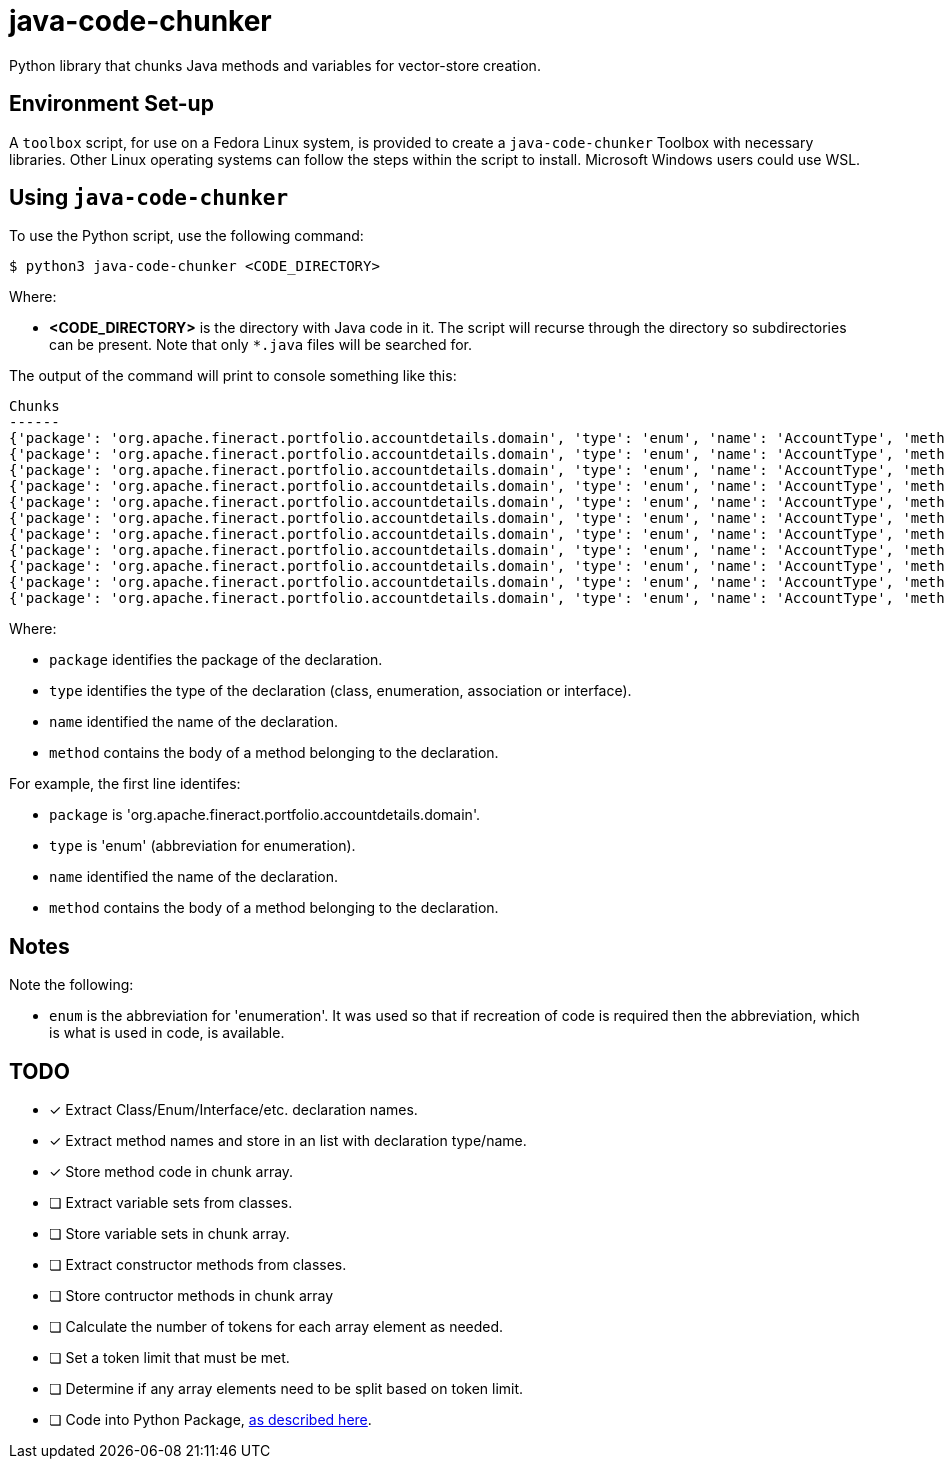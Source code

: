 = java-code-chunker

Python library that chunks Java methods and variables for vector-store creation.

== Environment Set-up

A `toolbox` script, for use on a Fedora Linux system, is provided to create a `java-code-chunker` Toolbox with necessary libraries. Other Linux operating systems can follow the steps within the script to install. Microsoft Windows users could use WSL.

== Using `java-code-chunker`

To use the Python script, use the following command:

    $ python3 java-code-chunker <CODE_DIRECTORY>

Where:

* *<CODE_DIRECTORY>* is the directory with Java code in it. The script will recurse through the directory so subdirectories can be present. Note that only `*.java` files will be searched for.

The output of the command will print to console something like this:

[source,bash]
```
Chunks
------
{'package': 'org.apache.fineract.portfolio.accountdetails.domain', 'type': 'enum', 'name': 'AccountType', 'method': '    public static AccountType fromInt(final Integer accountTypeValue) {\n\n        AccountType enumeration = AccountType.INVALID;\n        switch (accountTypeValue) {\n            case 1:\n                enumeration = AccountType.INDIVIDUAL;\n            break;\n            case 2:\n                enumeration = AccountType.GROUP;\n            break;\n            case 3:\n                enumeration = AccountType.JLG;\n            break;\n            case 4:\n                enumeration = AccountType.GLIM;\n            break;\n            case 5:\n                enumeration = AccountType.GSIM;\n            break;\n        }\n        return enumeration;\n    }'}
{'package': 'org.apache.fineract.portfolio.accountdetails.domain', 'type': 'enum', 'name': 'AccountType', 'method': '    public static AccountType fromName(final String name) {\n        AccountType accountType = AccountType.INVALID;\n        for (final AccountType type : AccountType.values()) {\n            if (type.getName().equals(name)) {\n                accountType = type;\n                break;\n            }\n        }\n        return accountType;\n    }'}
{'package': 'org.apache.fineract.portfolio.accountdetails.domain', 'type': 'enum', 'name': 'AccountType', 'method': '    public Integer getValue() {\n        return this.value;\n    }'}
{'package': 'org.apache.fineract.portfolio.accountdetails.domain', 'type': 'enum', 'name': 'AccountType', 'method': '    public String getCode() {\n        return this.code;\n    }'}
{'package': 'org.apache.fineract.portfolio.accountdetails.domain', 'type': 'enum', 'name': 'AccountType', 'method': '    public String getName() {\n        return name().toLowerCase();\n    }'}
{'package': 'org.apache.fineract.portfolio.accountdetails.domain', 'type': 'enum', 'name': 'AccountType', 'method': '    public boolean isInvalid() {\n        return this.value.equals(AccountType.INVALID.getValue());\n    }'}
{'package': 'org.apache.fineract.portfolio.accountdetails.domain', 'type': 'enum', 'name': 'AccountType', 'method': '    public boolean isIndividualAccount() {\n        return this.value.equals(AccountType.INDIVIDUAL.getValue());\n    }'}
{'package': 'org.apache.fineract.portfolio.accountdetails.domain', 'type': 'enum', 'name': 'AccountType', 'method': '    public boolean isGroupAccount() {\n        return this.value.equals(AccountType.GROUP.getValue());\n    }'}
{'package': 'org.apache.fineract.portfolio.accountdetails.domain', 'type': 'enum', 'name': 'AccountType', 'method': '    public boolean isJLGAccount() {\n        return this.value.equals(AccountType.JLG.getValue());\n    }'}
{'package': 'org.apache.fineract.portfolio.accountdetails.domain', 'type': 'enum', 'name': 'AccountType', 'method': '    public boolean isGLIMAccount() {\n        return this.value.equals(AccountType.GLIM.getValue());\n    }'}
{'package': 'org.apache.fineract.portfolio.accountdetails.domain', 'type': 'enum', 'name': 'AccountType', 'method': '    public boolean isGSIMAccount() {\n        return this.value.equals(AccountType.GSIM.getValue());\n    }'}
```

Where:

* `package` identifies the package of the declaration.
* `type` identifies the type of the declaration (class, enumeration, association or interface).
* `name` identified the name of the declaration.
* `method` contains the body of a method belonging to the declaration.

For example, the first line identifes:

* `package` is 'org.apache.fineract.portfolio.accountdetails.domain'.
* `type` is 'enum' (abbreviation for enumeration).
* `name` identified the name of the declaration.
* `method` contains the body of a method belonging to the declaration.

== Notes

Note the following:

* `enum` is the abbreviation for 'enumeration'. It was used so that if recreation of code is required then the abbreviation, which is what is used in code, is available.

== TODO

* [*] Extract Class/Enum/Interface/etc. declaration names.
* [*] Extract method names and store in an list with declaration type/name.
* [*] Store method code in chunk array.
* [ ] Extract variable sets from classes.
* [ ] Store variable sets in chunk array.
* [ ] Extract constructor methods from classes.
* [ ] Store contructor methods in chunk array
* [ ] Calculate the number of tokens for each array element as needed.
* [ ] Set a token limit that must be met.
* [ ] Determine if any array elements need to be split based on token limit.
* [ ] Code into Python Package, https://packaging.python.org/en/latest/tutorials/packaging-projects/[as described here].
